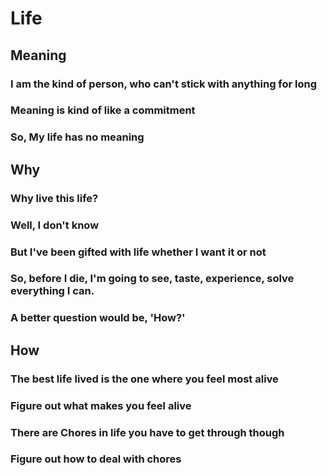 * Life
** Meaning
*** I am the kind of person, who can't stick with anything for long
*** Meaning is kind of like a commitment
*** So, My life has no meaning
** Why
*** Why live this life?
*** Well, I don't know
*** But I've been gifted with life whether I want it or not
*** So, before I die, I'm going to see, taste, experience, solve everything I can.
*** A better question would be, 'How?'
** How
*** The best life lived is the one where you feel most alive
*** Figure out what makes you feel alive
*** There are Chores in life you have to get through though
*** Figure out how to deal with chores
